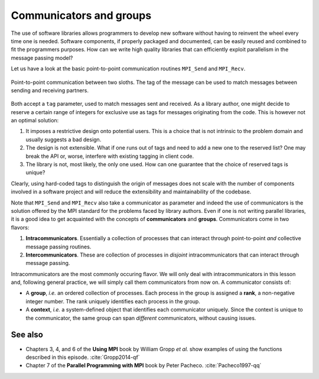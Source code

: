 .. _comms-groups:


Communicators and groups
========================

.. questions::

   - How can we write extensible and safe parallel libraries?

.. objectives::

   - Learn about tagging of messages.
   - Learn the difference between :term:`intracommunicator` and
     :term:`intercommunicator`.
   - Learn how to create new communicators.


The use of software libraries allows programmers to develop new software without
having to reinvent the wheel every time one is needed.
Software components, if properly packaged and documented, can be easily reused
and combined to fit the programmers purposes.
How can we write high quality libraries that can efficiently exploit parallelism
in the message passing model?

Let us have a look at the basic point-to-point communication routines
``MPI_Send`` and ``MPI_Recv``.

.. figure:: img/E02-send-recv_step2.svg
   :align: center

   Point-to-point communication between two sloths. The tag of the message can
   be used to match messages between sending and receiving partners.



.. signature:: ``MPI_Send``

   .. code-block:: c

      int MPI_Send(const void *buf,
                   int count,
                   MPI_Datatype datatype,
                   int dest,
                   int tag,
                   MPI_Comm comm)

.. signature:: ``MPI_Recv``

   .. code-block:: c

      int MPI_Recv(void *buf,
                   int count,
                   MPI_Datatype datatype,
                   int source,
                   int tag,
                   MPI_Comm comm,
                   MPI_Status *status)


Both accept a ``tag`` parameter, used to match messages sent and received.  As a
library author, one might decide to reserve a certain range of integers for exclusive
use as tags for messages originating from the code. This is however not an
optimal solution:

1. It imposes a restrictive design onto potential users. This is a
   choice that is not intrinsic to the problem domain and usually suggests a bad
   design.
2. The design is not extensible. What if one runs out of tags and need to add a
   new one to the reserved list? One may break the API or, worse, 
   interfere with existing tagging in client code.
3. The library is not, most likely, the only one used. How can one guarantee
   that the choice of reserved tags is unique?

Clearly, using hard-coded tags to distinguish the origin of messages
does not scale with the number of components involved in a software project
and will reduce the extensibility and maintainability of the codebase.

.. challenge:: What might happen if some other component uses your message tag?

   1. The program hangs waiting for the right message

   2. The program crashes

   3. The program continues normally, but perhaps with wrong results

   4. All of the above

.. solution::

   All of the above. Note that the behavior also depends on which communicator
   is used.

Note that ``MPI_Send`` and ``MPI_Recv`` also take a communicator as parameter
and indeed the use of communicators is the solution offered by the MPI standard
for the problems faced by library authors.
Even if one is not writing parallel libraries, it is a good idea to get
acquainted with the concepts of **communicators** and **groups**.  Communicators
come in two flavors:

1. **Intracommunicators**. Essentially a collection of processes that can
   interact through point-to-point *and* collective message passing routines.
2. **Intercommunicators**. These are collection of processes in *disjoint*
   intracommunicators that can interact through message passing.

Intracommunicators are the most commonly occuring flavor. We will only deal with
intracommunicators in this lesson and, following general practice, we will
simply call them communicators from now on.
A communicator consists of:

- A **group**, *i.e.* an ordered collection of processes. Each process in the
  group is assigned a **rank**, a non-negative integer number. The rank uniquely
  identifies each process in the group.
- A **context**, *i.e.* a system-defined object that identifies each
  communicator uniquely. Since the context is unique to the communicator, the
  same group can span *different* communicators, without causing issues.


.. typealong:: It's a wonderful ``MPI_COMM_WORLD``

   ``MPI_COMM_WORLD`` is the default communicator: it is spanned by the group of
   processes specified when launching the program::

     mpirun -np 2 program

   Let's get reacquainted with some functions with communicators as parameters.
   You can find the file with the complete source code in the
   ``content/code/day-1/00_comms-groups-create`` folder.

   Probably the most basic ones are:

   - ``MPI_Comm_size``, to obtain the size of the group spanning the
     communicator.
   - ``MPI_Comm_rank``, to obtain the rank of the calling process in the group
     spanning the communicator.

   We cannot modify the context of a communicator directly, but we can get its
   group with the |term-MPI_Comm_group| function:

   .. signature:: |term-MPI_Comm_group|

      .. code-block:: c

         int MPI_Comm_group(MPI_Comm comm,
                            MPI_Group *group)

   A group has type ``MPI_Group``, it is good practice to clean up the memory
   used by such an object calling |term-MPI_Group_free|.

   .. signature:: |term-MPI_Comm_free|

      .. code-block:: c

         int MPI_Comm_free(MPI_Comm *comm)

   What can we do with groups? Quite a lot, it turns out! Processes in a group
   form a *set*. We can create new groups by:

   - explicitly *including* and *excluding* processes from an existing group.
   - performing set operations, such as intersection and difference, between
     groups.

   Exclusion and inclusion of processes are done with integer arrays of ranks,
   recall that the rank is the unique identifier of a process within a group.

   .. signature:: |term-MPI_Group_excl|

      .. code-block:: c

         int MPI_Group_excl(MPI_Group group,
                            int n,
                            const int ranks[],
                            MPI_Group *newgroup)

   Once we have a group, a call to |term-MPI_Comm_create| will handily give us a
   new communicator spanned by the processes in the group.

   .. signature:: |term-MPI_Comm_create|

      .. code-block:: c

         int MPI_Comm_create(MPI_Comm comm,
                             MPI_Group group,
                             MPI_Comm *newcomm)

   The new communicator is an object of ``MPI_Comm`` type, which can be used in
   any context where one would have used ``MPI_COMM_WORLD``.  You can clean up
   such an object with |term-MPI_Comm_free|.

   .. challenge:: What happens when you call |term-MPI_Comm_create|?

      Check the documentation about `creating communicators
      <https://www.mpi-forum.org/docs/mpi-3.1/mpi31-report/node156.htm#Node156>`_. Which
      of the following is true when calling |term-MPI_Comm_create|?

      1. Every rank in ``comm`` needs to call |term-MPI_Comm_create|

      2. Every rank in ``group`` needs to call |term-MPI_Comm_create|

      3. Only one rank needs to call |term-MPI_Comm_create|

      .. solution::

         1. Every rank must call |term-MPI_Comm_create|. Creation of
            communicators is a collective operation.

   Manipulation of groups can be a tedious affair. It is usually more convenient
   to create new communicators by splitting existing ones with
   |term-MPI_Comm_split|.

   .. signature:: |term-MPI_Comm_split|

      .. code-block:: c

         int MPI_Comm_split(MPI_Comm comm,
                            int color,
                            int key,
                            MPI_Comm *newcomm)

   .. parameters::

      ``comm``
        The existing communicator to split.

      ``color``
        The criterion by which to assign the calling process to the new communicator.

      ``key``
        The relative rank of the calling process in the group of the new communicator.

      ``newcomm``
        The new communicator. ``newcomm`` and ``comm`` will not overlap.


.. challenge:: Warm up your communicators and your groups

   Time for some practice! We will run with 4 processes, divide them evenly into two
   groups and create a new communicator out of them.

   You can find a scaffold for the code in the
   ``content/code/day-1/01_comms-groups-divide-evanly`` folder.
   You will have to complete the source code to compile and run correctly:
   follow the hints in the source file. Compile with::

     mpicc -g -Wall -std=c11 comms-groups-divide-evenly.c -o comms-groups-divide-evenly

   A working solution is in the ``solution`` subfolder.


.. challenge:: Calculating :math:`\pi`

   The computation of high-dimensional integrals with Monte Carlo method can be
   quite efficient.  We will aim at a more modest target here: the calculation
   of :math:`\pi` by Monte Carlo sampling.
   Given a circle of radius 1, the ratio of randomly drawn points inside and
   outside the circle will converge to :math:`\frac{\pi}{4}`.
   Rather than have every process invoke ``rand`` separately, we would like to
   reserve one single process for that purpose and use all the others to check
   whether these points are inside or outside the circle.
   To reduce communication traffic, this single process will fill and send a
   whole array of random numbers.

   You can find a scaffold for the code in the
   ``content/code/day-1/02_compute-pi`` folder.

   #. Only one process will generate random data. Define a ``checkers_g`` group
      including all other processes which will be acting as checkers.
   #. Define a communicator for the checker processes.
   #. The ``rng`` process listens for requests and serves them by sending an
      array of random data. The scaffold defines ``REQUEST`` and ``REPLY`` tags.
   #. The ``checkers`` group goes through the random data and tallies the number
      of points inside and outside the circle.
   #. Unless we meet the user-provided error threshold, checker processes will
      request a fresh batch of random data.

   Compile with::

     mpicc -g -Wall -std=c11 pi-monte-carlo.c -o pi-monte-carlo

   A working solution is in the ``solution`` subfolder.


See also
--------

* Chapters 3, 4, and 6 of the **Using MPI** book by William Gropp *et al.* show
  examples of using the functions described in this episode.
  :cite:`Gropp2014-qf`
* Chapter 7 of the **Parallel Programming with MPI** book by Peter Pacheco.
  :cite:`Pacheco1997-qq`

.. keypoints::

   - You can use tags to differentiate the source of messages, but this approach
     is neither extensible nor safe.
   - You can create new communicators by splitting or grouping.
